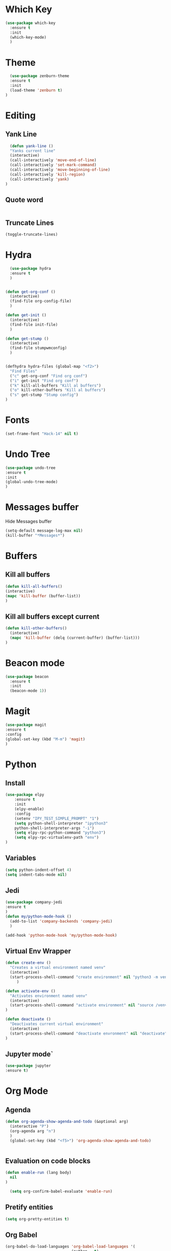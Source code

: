 * Which Key
#+BEGIN_SRC emacs-lisp
(use-package which-key
  :ensure t
  :init
  (which-key-mode)
  )
#+END_SRC

* Theme
  #+BEGIN_SRC emacs-lisp
  (use-package zenburn-theme
  :ensure t
  :init
  (load-theme 'zenburn t)
)

  #+END_SRC
  
* Editing
** Yank Line
  #+begin_src emacs-lisp
  (defun yank-line ()
  "Yanks current line"
  (interactive)
  (call-interactively 'move-end-of-line)
  (call-interactively 'set-mark-command)
  (call-interactively 'move-beginning-of-line)
  (call-interactively 'kill-region)
  (call-interactively 'yank)
)
  #+end_src
** Quote word
   #+begin_src emacs-lisp
   #+end_src
** Truncate Lines
#+begin_src emacs-lisp
  (toggle-truncate-lines)
#+end_src
* Hydra
  #+BEGIN_SRC emacs-lisp
	  (use-package hydra
	  :ensure t
	  )


	(defun get-org-conf ()
	  (interactive)
	  (find-file org-config-file)
	  )
      
	(defun get-init ()
	  (interactive)
	  (find-file init-file)
	  )
      
	(defun get-stump ()
	  (interactive)
	  (find-file stumpwmconfig)
	  )
      

	(defhydra hydra-files (global-map "<f2>")
	  "Find Files"
	  ("c" get-org-conf "Find org conf")
	  ("i" get-init "Find org conf")
	  ("k" kill-all-buffers "Kill al buffers")
	  ("o" kill-other-buffers "Kill al buffers")
	  ("s" get-stump "Stump config")
    )

  #+END_SRC
* Fonts
  #+BEGIN_SRC emacs-lisp
  (set-frame-font "Hack-14" nil t)
  #+END_SRC
* Undo Tree
#+begin_src emacs-lisp
(use-package undo-tree
:ensure t
:init
(global-undo-tree-mode)
)
#+end_src
* Messages buffer
  Hide Messages buffer
  #+BEGIN_SRC emacs-lisp
  (setq-default message-log-max nil)
  (kill-buffer "*Messages*")
  #+END_SRC
* Buffers
** Kill all buffers
#+BEGIN_SRC emacs-lisp
  (defun kill-all-buffers()
  (interactive)
  (mapc 'kill-buffer (buffer-list))
  )
#+END_SRC
** Kill all buffers except current
   #+BEGIN_SRC emacs-lisp
(defun kill-other-buffers() 
  (interactive)
  (mapc 'kill-buffer (delq (current-buffer) (buffer-list)))
)
   #+END_SRC
* Beacon mode
#+BEGIN_SRC emacs-lisp
  (use-package beacon
    :ensure t
    :init
    (beacon-mode 1))
#+END_SRC

* Magit
  #+BEGIN_SRC emacs-lisp
    (use-package magit
    :ensure t
    :config
    (global-set-key (kbd "M-m") 'magit)
    )
  #+END_SRC

* Python
** Install 
  #+BEGIN_SRC emacs-lisp
	(use-package elpy
	    :ensure t
	    :init
	    (elpy-enable)
	    :config
	    (setenv "IPY_TEST_SIMPLE_PROMPT" "1")
	    (setq python-shell-interpreter "ipython3"
		python-shell-interpreter-args "-i")
	    (setq elpy-rpc-python-command "python3")
	    (setq elpy-rpc-virtualenv-path "env")
	)
  #+END_SRC
** Variables
   #+BEGIN_SRC emacs-lisp
   (setq python-indent-offset 4)
   (setq indent-tabs-mode nil)
   #+END_SRC
** Jedi
   #+BEGIN_SRC emacs-lisp
     (use-package company-jedi
     :ensure t
     )
     (defun my/python-mode-hook ()
       (add-to-list 'company-backends 'company-jedi)
       )

     (add-hook 'python-mode-hook 'my/python-mode-hook)

   #+END_SRC
** Virtual Env Wrapper
#+begin_src emacs-lisp :handling silent
  (defun create-env ()
    "Creates a virtual environment named venv"
    (interactive)
    (start-process-shell-command "create environment" nil "python3 -m venv venv")
       )

  (defun activate-env ()
    "Activates environment named venv"
    (interactive)
    (start-process-shell-command "activate environment" nil "source /venv/bin/activate")
  )

  (defun deactivate ()
    "Deactivates current virtual environment"
    (interactive)
    (start-process-shell-command "deactivate envronment" nil "deactivate")
  )
#+end_src
** Jupyter mode`
#+begin_src emacs-lisp
(use-package jupyter
:ensure t)
#+end_src
* Org Mode
** Agenda
   #+BEGIN_SRC emacs-lisp
     (defun org-agenda-show-agenda-and-todo (&optional arg)
       (interactive "P")
       (org-agenda arg "n")
       )
       (global-set-key (kbd "<f5>") 'org-agenda-show-agenda-and-todo)
       

   #+END_SRC
** Evaluation on code blocks
#+begin_src emacs-lisp
  (defun enable-run (lang body)
    nil
  )

    (setq org-confirm-babel-evaluate 'enable-run)
#+end_src

#+RESULTS:
: enable-run
** Pretify entities
#+begin_src emacs-lisp
(setq org-pretty-entities t)
#+end_src
** Org Babel
   #+BEGIN_SRC emacs-lisp
     (org-babel-do-load-languages 'org-babel-load-languages '(
							      (python . t)
							      (jupyter . t)
							      ))
     (setq org-babel-python-command "python3")
   #+END_SRC

** Org source window
   #+BEGIN_SRC emacs-lisp
     (setq org-src-window-setup 'current-window)
   #+END_SRC
** Org Publish
*** Define the preamble and postamble
#+begin_src emacs-lisp
(defvar blog-preamble "
	 <div class='nav'>
	 <ul>
         <li><a href='cv.html'>CV</a></li>
         <li><a href='linkedin.com'>Linkedin</a></li>
         <li><a href='github.com'>Github</a></li>
         <li><a href='theindex.html'>Blog</a></li>
         <li><a href='about.html'>About</a></li>
         </ul>
         </div>"
)

(defvar blog-postamble 
"<p class=\"postamble\">Last Updated %T. Created by %a</p>"
)
#+end_src
*** Define the alist
   #+begin_src emacs-lisp
   (defvar publish-directory-path "~/Projects/djrmarques.github.io/")
   (defvar base-directory-path "~/Projects/blog/")
      (setq org-publish-project-alist
      `(("org-notes"
         :base-directory ,base-directory-path
	 :base-extension "org"
         :publishing-directory ,publish-directory-path
	 :sitemap-title "David Marques"
	 :recursive t
	 :exclude ".*~.*\|.*#.*\|.*ltximg*"
  	 :makeindex t
	 :html-preamble ,blog-preamble
	 :html-postamble ,blog-postamble
	 :publishing-function org-html-publish-to-html
	 :auto-sitemap t
	 :sitemap-filename "theindex.org"
	)
	 ("org-static"
	 :base-directory ,base-directory-path
	 :publishing-directory ,publish-directory-path
	 :base-extension "css\\|js\\|png\\|jpg\\|gif\\|pdf\\|mp3\\|ogg\\|swf"
	 :recursive t
	 :publishing-function org-publish-attachment
	 )
	 ("org" :components ("org-notes" "org-static"))
))


   #+end_src
*** Set Publish Hotkey
    #+begin_src emacs-lisp
	    (defun publish-blog()
	      (interactive)
	      (org-publish "org" t )
	      )

	    (defun view-blog()
	      (interactive)
	      (start-process-shell-command "view-index" nil "firefox ~/Projects/djrmarques.github.io/theindex.html")
	      )

      (defun go-to-public-folder ()
	(interactive)
	(dired publish-directory-path)
      )

	    (defhydra blog-hydra (global-map "<f6>")
	      "Hydra for saving the blog posts"
	      ("p" publish-blog "Publish website")
	      ("v" view-blog  "View Website")
	      ("g" go-to-public-folder "Go to public folder") 
      )


    #+end_src
* cdLatex
#+begin_src emacs-lisp
(use-package auctex
:defer t
:ensure t
:init
(add-hook 'org-mode-hook 'turn-on-org-cdlatex)
)

#+end_src
* Powerline 
  #+BEGIN_SRC emacs-lisp
      (use-package telephone-line
      :ensure t
      :init 
      (telephone-line-mode t)
      )
  #+END_SRC
* Display Time
   #+BEGIN_SRC emacs-lisp
   (setq display-time-24h-format t)
   (display-time-mode 1)
   #+END_SRC
* Company Mode
  #+BEGIN_SRC emacs-lisp
  (use-package company
  :ensure t
  :init 
  (add-hook 'after-init-hook 'global-company-mode)
)
  #+END_SRC
* Ansi-Term
  #+BEGIN_SRC emacs-lisp
    (setq explicit-shell-file-name "/bin/bash")
    
    (defvar my-term-shell "/bin/bash")
    (defadvice ansi-term (before force-bash)
      (interactive (list my-term-shell)))
    (ad-activate 'ansi-term)

    (global-set-key (kbd "<s-return>") 'ansi-term)
  #+END_SRC
* Dashboard
  #+BEGIN_SRC emacs-lisp
  (use-package dashboard
  :ensure t
  :config
  (dashboard-setup-startup-hook))
  #+END_SRC
* Programming general
** Rainbow Delimiters
  #+BEGIN_SRC emacs-lisp
    (use-package rainbow-delimiters
      :ensure t
      :config
      (add-hook 'prog-mode-hook #'rainbow-delimiters-mode)
      )

  #+END_SRC
** Smart Parens
   #+BEGIN_SRC emacs-lisp
   (use-package smartparens
   :ensure t
   :init
   (add-hook 'prog-mode-hook #'smartparens-mode)
   )
   #+END_SRC
** Linum Mode
   #+BEGIN_SRC emacs-lisp
     (add-hook 'prog-mode-hook 'linum-mode)
   #+END_SRC
** Flycheck
   #+BEGIN_SRC emacs-lisp
     (use-package flycheck
       :ensure t
       :init (global-flycheck-mode)
     )
   #+END_SRC
* Ivy
** Install libraries
  #+BEGIN_SRC emacs-lisp
  (use-package swiper
  :ensure t
  )
  
  (use-package counsel
  :ensure t
  )

  (use-package ivy
  :ensure t
  :config
  (ivy-mode 1)
  (setq ivy-use-virtual-buffers t)
  (setq enable-recursive-minibuffers t)
  ;; enable this if you want `swiper' to use it
  ;; (setq search-default-mode #'char-fold-to-regexp)
  (global-set-key (kbd "C-s") 'swiper)
  (global-set-key (kbd "C-c C-r") 'ivy-resume)
  (global-set-key (kbd "M-x") 'counsel-M-x)
  (global-set-key (kbd "C-x C-f") 'counsel-find-file)
  (global-set-key (kbd "<f1> f") 'counsel-describe-function)
  (global-set-key (kbd "<f1> v") 'counsel-describe-variable)
  (global-set-key (kbd "<f1> l") 'counsel-find-library)
  (global-set-key (kbd "C-c g") 'counsel-git)
  (global-set-key (kbd "C-c j") 'counsel-git-grep)
  (global-set-key (kbd "C-c k") 'counsel-yank-pop)
  (global-set-key (kbd "C-x l") 'counsel-locate)
  (define-key minibuffer-local-map (kbd "C-r") 'counsel-minibuffer-history)
  )
  
  #+END_SRC
** Add advice to remeber the last used
   #+begin_src emacs-lisp
     (defun my-demo-function ()
       (setq last-counsel-M-x-command (caar command-history)))

     (advice-add #'counsel-M-x :after #'my-demo-function) 
   #+end_src
* Projectile
#+begin_src emacs-lisp
(use-package projectile
:ensure t
:init 
(projectile-mode +1)
)

#+end_src
* Common Lisp
  #+BEGIN_SRC emacs-lisp
  (use-package sly
  :ensure t
  )
  #+END_SRC
* Manual search
  Function to search for manuals Eg
** Generic function
  #+begin_src emacs-lisp
    (defun search-index-manual(man-name)
    "Searches the index of a specific manual inserted as argument"
    (interactive)
    (info man-name)
    (call-interactively 'Info-index)
)
  #+end_src
  
** Bindings
  #+begin_src emacs-lisp
      (defun stumpwm-index-search()
      "Searches the StumpWM manual index"
      (interactive)
      (let ((word-to-yank (thing-at-point 'word)))
      (kill-new word-to-yank)
      (search-index-manual "StumpWM")
      )
    )
  #+end_src
* AMX
  #+begin_src emacs-lisp
  (use-package amx
  :ensure t
  :init
  (amx-mode))
  #+end_src
* Windows
  Windows specific variables
#+BEGIN_SRC emacs-lisp
  (when (eq system-type "windows-nt") "Hello")
#+END_SRC
